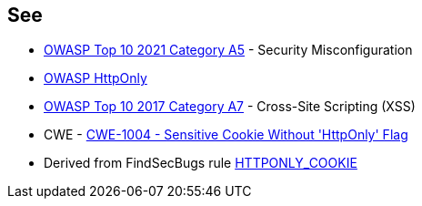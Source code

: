== See

* https://owasp.org/Top10/A05_2021-Security_Misconfiguration/[OWASP Top 10 2021 Category A5] - Security Misconfiguration
* https://owasp.org/www-community/HttpOnly[OWASP HttpOnly]
* https://owasp.org/www-project-top-ten/2017/A7_2017-Cross-Site_Scripting_(XSS)[OWASP Top 10 2017 Category A7] - Cross-Site Scripting (XSS)
* CWE - https://cwe.mitre.org/data/definitions/1004[CWE-1004 - Sensitive Cookie Without 'HttpOnly' Flag]
* Derived from FindSecBugs rule https://find-sec-bugs.github.io/bugs.htm#HTTPONLY_COOKIE[HTTPONLY_COOKIE]